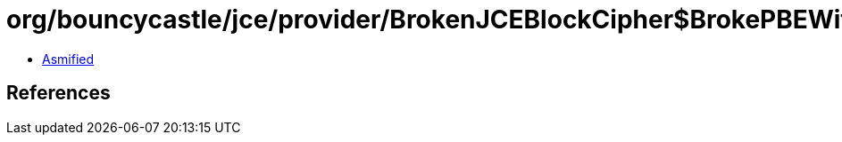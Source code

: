 = org/bouncycastle/jce/provider/BrokenJCEBlockCipher$BrokePBEWithSHAAndDES2Key.class

 - link:BrokenJCEBlockCipher$BrokePBEWithSHAAndDES2Key-asmified.java[Asmified]

== References

